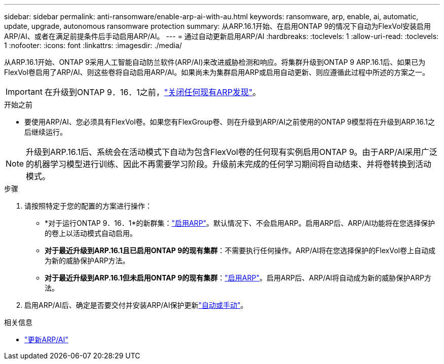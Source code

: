 ---
sidebar: sidebar 
permalink: anti-ransomware/enable-arp-ai-with-au.html 
keywords: ransomware, arp, enable, ai, automatic, update, upgrade, autonomous ransomware protection 
summary: 从ARP.16.1开始、在启用ONTAP 9的情况下自动为FlexVol安装启用ARP/AI、或者在满足前提条件后手动启用ARP/AI。 
---
= 通过自动更新启用ARP/AI
:hardbreaks:
:toclevels: 1
:allow-uri-read: 
:toclevels: 1
:nofooter: 
:icons: font
:linkattrs: 
:imagesdir: ./media/


[role="lead"]
从ARP.16.1开始、ONTAP 9采用人工智能自动防兰软件(ARP/AI)来改进威胁检测和响应。将集群升级到ONTAP 9 ARP.16.1后、如果已为FlexVol卷启用了ARP/AI、则这些卷将自动启用ARP/AI。如果尚未为集群启用ARP或启用自动更新、则应遵循此过程中所述的方案之一。


IMPORTANT: 在升级到ONTAP 9．16．1之前，link:../upgrade/arp-warning-clear.html["关闭任何现有ARP发现"]。

.开始之前
* 要使用ARP/AI、您必须具有FlexVol卷。如果您有FlexGroup卷、则在升级到ARP/AI之前使用的ONTAP 9模型将在升级到ARP.16.1之后继续运行。



NOTE: 升级到ARP.16.1后、系统会在活动模式下自动为包含FlexVol卷的任何现有实例启用ONTAP 9。由于ARP/AI采用广泛的机器学习模型进行训练、因此不再需要学习阶段。升级前未完成的任何学习期间将自动结束、并将卷转换到活动模式。

.步骤
. 请按照特定于您的配置的方案进行操作：
+
** *对于运行ONTAP 9．16．1*的新群集：link:enable-task.html["启用ARP"]。默认情况下、不会启用ARP。启用ARP后、ARP/AI功能将在您选择保护的卷上以活动模式自动启用。
** *对于最近升级到ARP.16.1且已启用ONTAP 9的现有集群*：不需要执行任何操作。ARP/AI将在您选择保护的FlexVol卷上自动成为新的威胁保护ARP方法。
** *对于最近升级到ARP.16.1但未启用ONTAP 9的现有集群*：link:enable-task.html["启用ARP"]。启用ARP后、ARP/AI将自动成为新的威胁保护ARP方法。


. 启用ARP/AI后、确定是否要交付并安装ARP/AI保护更新link:arp-ai-automatic-updates.html["自动或手动"]。


.相关信息
* link:arp-ai-automatic-updates.html["更新ARP/AI"]

